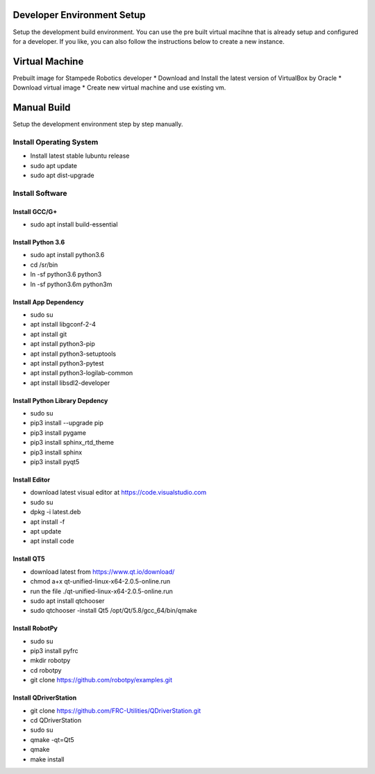 .. _setup:

Developer Environment Setup
===========================

Setup the development build environment. You can use the pre built virtual macihne that is
already setup and configured for a developer. If you like, you can also follow the instructions
below to create a new instance.

Virtual Machine
===============
Prebuilt image for Stampede Robotics developer
* Download and Install the latest version of VirtualBox by Oracle
* Download virtual image
* Create new virtual machine and use existing vm.

Manual Build
============
Setup the development environment step by step manually. 

Install Operating System
------------------------
* Install latest stable lubuntu release
* sudo apt update
* sudo apt dist-upgrade


Install Software
----------------

Install GCC/G+
++++++++++++++
* sudo apt install build-essential

Install Python 3.6
++++++++++++++++++
* sudo apt install python3.6
* cd /sr/bin
* ln -sf python3.6 python3
* ln -sf python3.6m python3m

Install App Dependency
++++++++++++++++++++++
* sudo su
* apt install libgconf-2-4
* apt install git
* apt install python3-pip
* apt install python3-setuptools
* apt install python3-pytest
* apt install python3-logilab-common
* apt install libsdl2-developer

Install Python Library Depdency
+++++++++++++++++++++++++++++++
* sudo su
* pip3 install --upgrade pip
* pip3 install pygame
* pip3 install sphinx_rtd_theme
* pip3 install sphinx 
* pip3 install pyqt5

Install Editor
++++++++++++++
* download latest visual editor at https://code.visualstudio.com
* sudo su
* dpkg -i latest.deb
* apt install -f 
* apt update
* apt install code

Install QT5
+++++++++++++
* download latest from https://www.qt.io/download/
* chmod a+x qt-unified-linux-x64-2.0.5-online.run
* run the file ./qt-unified-linux-x64-2.0.5-online.run
* sudo apt install qtchooser
* sudo qtchooser -install Qt5 /opt/Qt/5.8/gcc_64/bin/qmake

Install RobotPy
+++++++++++++++
* sudo su
* pip3 install pyfrc
* mkdir robotpy
* cd robotpy
* git clone https://github.com/robotpy/examples.git

Install QDriverStation
++++++++++++++++++++++
* git clone https://github.com/FRC-Utilities/QDriverStation.git
* cd QDriverStation
* sudo su
* qmake -qt=Qt5
* qmake
* make install


